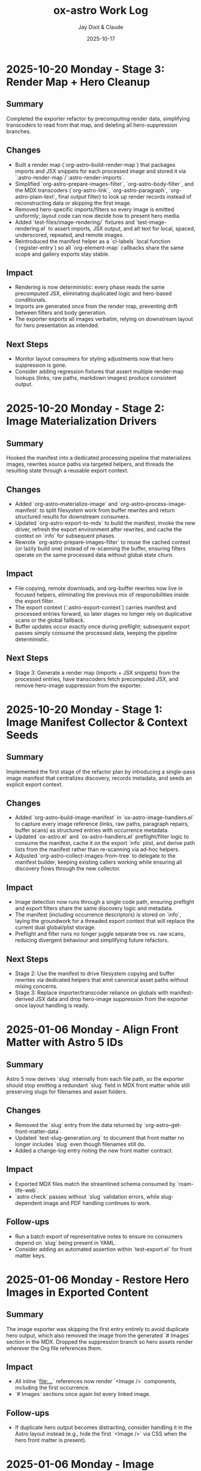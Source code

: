 #+TITLE: ox-astro Work Log
#+AUTHOR: Jay Dixit & Claude
#+DATE: 2025-10-17

* 2025-10-20 Monday - Stage 3: Render Map + Hero Cleanup

** Summary
Completed the exporter refactor by precomputing render data, simplifying transcoders to read from that map, and deleting all hero-suppression branches.

** Changes
- Built a render map (`org-astro--build-render-map`) that packages imports and JSX snippets for each processed image and stored it via `:astro-render-map`/`:astro-render-imports`.
- Simplified `org-astro-prepare-images-filter`, `org-astro-body-filter`, and the MDX transcoders (`org-astro-link`, `org-astro-paragraph`, `org-astro-plain-text`, final output filter) to look up render records instead of reconstructing data or skipping the first image.
- Removed hero-specific imports/filters so every image is emitted uniformly; layout code can now decide how to present hero media.
- Added `test-files/image-rendering/` fixtures and `test-image-rendering.el` to assert imports, JSX output, and alt text for local, spaced, underscored, repeated, and remote images.
- Reintroduced the manifest helper as a `cl-labels` local function (`register-entry`) so all `org-element-map` callbacks share the same scope and gallery exports stay stable.

** Impact
- Rendering is now deterministic: every phase reads the same precomputed JSX, eliminating duplicated logic and hero-based conditionals.
- Imports are generated once from the render map, preventing drift between filters and body generation.
- The exporter exports all images verbatim, relying on downstream layout for hero presentation as intended.

** Next Steps
- Monitor layout consumers for styling adjustments now that hero suppression is gone.
- Consider adding regression fixtures that assert multiple render-map lookups (links, raw paths, markdown images) produce consistent output.

* 2025-10-20 Monday - Stage 2: Image Materialization Drivers

** Summary
Hooked the manifest into a dedicated processing pipeline that materializes images, rewrites source paths via targeted helpers, and threads the resulting state through a reusable export context.

** Changes
- Added `org-astro--materialize-image` and `org-astro--process-image-manifest` to split filesystem work from buffer rewrites and return structured results for downstream consumers.
- Updated `org-astro-export-to-mdx` to build the manifest, invoke the new driver, refresh the export environment after rewrites, and cache the context on `info` for subsequent phases.
- Rewrote `org-astro-prepare-images-filter` to reuse the cached context (or lazily build one) instead of re-scanning the buffer, ensuring filters operate on the same processed data without global state churn.

** Impact
- File copying, remote downloads, and org-buffer rewrites now live in focused helpers, eliminating the previous mix of responsibilities inside the export filter.
- The export context (`:astro-export-context`) carries manifest and processed entries forward, so later stages no longer rely on duplicative scans or the global fallback.
- Buffer updates occur exactly once during preflight; subsequent export passes simply consume the processed data, keeping the pipeline deterministic.

** Next Steps
- Stage 3: Generate a render map (imports + JSX snippets) from the processed entries, have transcoders fetch precomputed JSX, and remove hero-image suppression from the exporter.

* 2025-10-20 Monday - Stage 1: Image Manifest Collector & Context Seeds

** Summary
Implemented the first stage of the refactor plan by introducing a single-pass image manifest that centralizes discovery, records metadata, and seeds an explicit export context.

** Changes
- Added `org-astro--build-image-manifest` in `ox-astro-image-handlers.el` to capture every image reference (links, raw paths, paragraph repairs, buffer scans) as structured entries with occurrence metadata.
- Updated `ox-astro.el` and `ox-astro-handlers.el` preflight/filter logic to consume the manifest, cache it on the export `info` plist, and derive path lists from the manifest rather than re-scanning via ad-hoc helpers.
- Adjusted `org-astro--collect-images-from-tree` to delegate to the manifest builder, keeping existing callers working while ensuring all discovery flows through the new collector.

** Impact
- Image detection now runs through a single code path, ensuring preflight and export filters share the same discovery logic and metadata.
- The manifest (including occurrence descriptors) is stored on `info`, laying the groundwork for a threaded export context that will replace the current dual global/plist storage.
- Preflight and filter runs no longer juggle separate tree vs. raw scans, reducing divergent behaviour and simplifying future refactors.

** Next Steps
- Stage 2: Use the manifest to drive filesystem copying and buffer rewrites via dedicated helpers that emit canonical asset paths without mixing concerns.
- Stage 3: Replace importer/transcoder reliance on globals with manifest-derived JSX data and drop hero-image suppression from the exporter once layout handling is ready.

* 2025-01-06 Monday - Align Front Matter with Astro 5 IDs

** Summary
Astro 5 now derives `slug` internally from each file path, so the exporter should stop emitting a redundant `slug` field in MDX front matter while still preserving slugs for filenames and asset folders.

** Changes
- Removed the `slug` entry from the data returned by `org-astro--get-front-matter-data`.
- Updated `test-slug-generation.org` to document that front matter no longer includes `slug` even though filenames still do.
- Added a change-log entry noting the new front matter contract.

** Impact
- Exported MDX files match the streamlined schema consumed by `roam-life-web`.
- `astro check` passes without `slug` validation errors, while slug-dependent image and PDF handling continues to work.

** Follow-ups
- Run a batch export of representative notes to ensure no consumers depend on `slug` being present in YAML.
- Consider adding an automated assertion within `test-export.el` for front matter keys.

* 2025-01-06 Monday - Restore Hero Images in Exported Content

** Summary
The image exporter was skipping the first entry entirely to avoid duplicate hero output, which also removed the image from the generated `# Images` section in the MDX. Dropped the suppression branch so hero assets render wherever the Org file references them.

** Impact
- All inline `[[file:...]]` references now render `<Image />` components, including the first occurrence.
- `# Images` sections once again list every linked image.

** Follow-ups
- If duplicate hero output becomes distracting, consider handling it in the Astro layout instead (e.g., hide the first `<Image />` via CSS when the hero front matter is present).

* 2025-01-06 Monday - Image Pipeline Deep Dive

** Summary
Reviewed the current image-export pipeline (preflight collection, asset copying, buffer mutations, rendering) to surface maintenance pain points and outline simplification ideas.

** Findings
- Image discovery happens three different ways (tree traversal, raw buffer scan, paragraph repair), each mutating shared globals. This redundancy keeps behavior robust but makes the flow hard to follow and reason about.
- Two mutable stores (`info :astro-body-images-imports` and `org-astro--current-body-images-imports`) try to keep the same data in sync. When they drift, downstream code falls back to guesses.
- “Hero image suppression” leaked into multiple layers (link transcode, paragraph repair) causing special-case branches and state flags.
- The asset-copy helpers mix responsibilities: they rewrite paths in-place, manage filesystem copies, and emit final MDX imports all in one pass.

** Opportunities
- Centralize image discovery into a single collector that returns structured entries (source, target, metadata) and reuse it across later phases.
- Replace global state with an explicit context object threaded through export steps, so each phase reads/writes predictable fields.
- Separate concerns: one module copies/updates assets, another maps discovered images to MDX `import` entries, and the renderer only formats JSX.
- Defer hero-specific behavior to the layout layer (or a post-processing step) instead of branching inside the exporter.

** Next Steps
- Prototype a refactored collector/context on a branch and run regression exports against representative notes.
- Add focused tests for the new collector to ensure raw-path edge cases remain covered.

** Implementation Plan
1. Prototype a unified image collector that returns structured results and stores them in an explicit export context. Run regression exports against representative notes.
2. Split asset copying, buffer rewriting, and MDX import emission into focused helpers that consume the shared context.
3. Remove hero-specific branching from the exporter and handle duplicate hero presentation inside the Astro layout instead.
4. Add targeted fixtures and tests that exercise raw-path edge cases to guard the refactored pipeline.
** Handoff
- Pick up the unified collector/context prototype (Step 1 of implementation plan).
- Validate layout-side hero handling to ensure we don't reintroduce suppression logic in the exporter.
* 2025-10-24 Friday - Enrich org-roam Metadata Export

** Summary
Taught the exporter to surface the full set of org-roam enrichment fields (date occurred, era, place, people, emotions, places, themes, story type) so downstream sites like roam-life-web can drive richer navigation and search experiences.

** Changes
- Added `ox-astro-metadata.el` helpers for parsing/normalizing list-style keywords (handles quoted tokens, optional `ASTRO_` prefixes, and story type validation).
- Registered the new keywords in `ox-astro.el` and wired `org-astro--get-front-matter-data` to emit `dateOccurred`, `era`, `place`, `people`, `emotions`, `places`, `themes`, and `storyType` when present.
- Updated the change log with guidance for validating org frontmatter slugs and array fields.
- Rebuilt `org-astro--split-quoted-list` as a small state machine to avoid parenthesis mismatches and correctly tokenize quoted/whitespace-separated values.

** Impact
- MDX frontmatter now mirrors the enriched schema expected by `roam-life-web/src/content/config.ts`.
- Arrays such as `people`/`emotions` are always emitted as trimmed lists, preventing schema validation errors.
- Authors can keep using either `#+field` or `#+ASTRO_field` conventions without breaking exports.

** Follow-ups
- Run a regression export on representative stories and characters to confirm real data covers the new fields.
- Consider adding ERT fixtures that exercise the parser against the sample org files mentioned in the exporter guide.

** Handoff for Next Session
- Please run exports for the sample notes to catch any lingering schema issues, especially around `place` vs `places`.
- If time permits, add an ERT fixture covering `org-astro--split-quoted-list` with mixed quoted tokens.
- Review `docs/instructions.org` metadata section for clarity; expand with screenshots if users stumble.

* 2025-10-17 Thursday - Org Headings Breaking User Blocks

** Summary
Fixed a critical parsing issue where org-mode heading syntax (`***`, `****`) inside user/prompt/quote src blocks was breaking the block structure during export, resulting in malformed MDX output.

** Problem Discovery

*** Symptom
MDX blog post [[/Users/jay/Library/CloudStorage/Dropbox/github/astro-monorepo/apps/socratic/src/content/blog/wherein-chatgpt-helps-me-launch-this-substack.mdx][wherein-chatgpt-helps-me-launch-this-substack.mdx]] had content breaking out of styled "user" bubbles. Instead of rendering inside the CSS-styled code block, markdown headings and lists were rendering as page-level elements.

*** Root Cause
The exported MDX contained `\#+begin_src_ user` (escaped/literal text) instead of proper triple backticks. This happened because the org-mode source file [[/Users/jay/Library/CloudStorage/Dropbox/roam/socratic/20250825182342-wherein_chatgpt_helps_me_launch_this_substack.org][20250825182342-wherein_chatgpt_helps_me_launch_this_substack.org]] had org heading syntax inside the src blocks:

#+begin_example
#+begin_src user
OK here are my thoughts...

*** 1. Clarify your audience

#### Who do you want reading this?
#+end_src
#+end_example

Org-mode's parser was interpreting the `***` at line start as actual org headlines, which *broke the src block structure before export even began*.

** Approach to Solution

*** First Attempt: Export-Time Conversion
*Strategy*: Modify `org-astro-src-block` function to convert org headings to markdown during export.

*Implementation*: Added regex replacements in [[/Users/jay/Library/CloudStorage/Dropbox/github/ox-astro/ox-astro-helpers.el][ox-astro-helpers.el]] lines 726-750:

#+begin_src emacs-lisp
(defun org-astro-src-block (src-block contents info)
  "Transcode a SRC-BLOCK element into fenced Markdown format.
For 'user', 'prompt', and 'quote' blocks, preserve org-mode syntax
literally - convert org headings to markdown equivalents."
  (if (not (org-export-read-attribute :attr_md src-block :textarea))
      (let* ((lang (org-element-property :language src-block))
             (code (org-element-property :value src-block)))
        ;; For user/prompt/quote blocks, convert org-mode syntax to markdown
        (when (member lang '("user" "prompt" "quote"))
          ;; Convert org headings to markdown headings
          (setq code (replace-regexp-in-string "^\\*\\*\\*\\* \\(.*\\)$" "#### \\1" code))
          (setq code (replace-regexp-in-string "^\\*\\*\\* \\(.*\\)$" "### \\1" code))
          (setq code (replace-regexp-in-string "^\\*\\* \\(.*\\)$" "## \\1" code))
          (setq code (replace-regexp-in-string "^\\* \\(.*\\)$" "# \\1" code)))
        (setq code (string-trim-right code))
        (format "```%s\n%s\n```" (or lang "") code))
#+end_src

*Problem*: This approach was **too late** - the src block had already been broken during parsing, so there was no intact block structure to process.

*Result*: Still produced malformed output with `\#+begin_src_ user`

*** Second Attempt: Pre-Processing Before Parse
*Strategy*: Run transformation BEFORE org-mode's parser processes the buffer, converting asterisks to markdown heading syntax.

*Why This Works*: Org-mode's parser is what interprets asterisks at line start as headlines. By converting them to markdown syntax (`###`) before parsing, we prevent the parser from seeing them as org elements.

** Final Solution: Automatic Normalization

*** Implementation Architecture

**** 1. Created Normalization Function
Added `org-astro--normalize-user-blocks` in [[/Users/jay/Library/CloudStorage/Dropbox/github/ox-astro/ox-astro-helpers.el][ox-astro-helpers.el]] lines 247-282:

#+begin_src emacs-lisp
(defun org-astro--normalize-user-blocks ()
  "Convert org headings to markdown inside user/prompt/quote blocks.
This prevents org-mode from interpreting asterisks as headings inside
these special blocks, which would break the block structure."
  (save-excursion
    (goto-char (point-min))
    (let ((modified nil))
      (while (re-search-forward "^#\\+begin_src \\(user\\|prompt\\|quote\\)" nil t)
        (let ((block-start (point))
              (block-end (save-excursion
                          (when (re-search-forward "^#\\+end_src" nil t)
                            (match-beginning 0)))))
          (when block-end
            (save-restriction
              (narrow-to-region block-start block-end)
              (goto-char (point-min))
              ;; Convert org headings to markdown (must go from most to least asterisks)
              (while (re-search-forward "^\\(\\*\\*\\*\\*\\) \\(.*\\)$" nil t)
                (replace-match "#### \\2")
                (setq modified t))
              (goto-char (point-min))
              (while (re-search-forward "^\\(\\*\\*\\*\\) \\(.*\\)$" nil t)
                (replace-match "### \\2")
                (setq modified t))
              (goto-char (point-min))
              (while (re-search-forward "^\\(\\*\\*\\) \\(.*\\)$" nil t)
                (replace-match "## \\2")
                (setq modified t))
              (goto-char (point-min))
              (while (re-search-forward "^\\(\\*\\) \\(.*\\)$" nil t)
                (replace-match "# \\2")
                (setq modified t)))
            (goto-char block-end))))
      (when modified
        (message "[ox-astro] Auto-converted org headings to markdown in user/prompt/quote blocks")))))
#+end_src

*Key Design Decisions*:
- Uses `save-excursion` to preserve cursor position
- Processes from most to least asterisks to avoid double-conversion
- Uses `narrow-to-region` to limit replacements to within each block
- Provides user feedback when conversions are made
- Non-destructive to the original buffer (unless export proceeds)

**** 2. Integrated Into Export Workflow
Modified [[/Users/jay/Library/CloudStorage/Dropbox/github/ox-astro/ox-astro.el][ox-astro.el]] line 94 to call normalization BEFORE parsing:

#+begin_src emacs-lisp
;; Clear any stale image import state before running export filters.
(setq org-astro--current-body-images-imports nil)
;; --- AUTO-NORMALIZE: Convert org headings to markdown in user/prompt/quote blocks ---
;; This must run BEFORE org-mode parses the buffer, otherwise asterisks at start
;; of lines inside src blocks will be interpreted as org headlines and break the block.
(org-astro--normalize-user-blocks)
;; --- PREPROCESSING: Process and update all image paths BEFORE export ---
(let* ((tree (org-element-parse-buffer))
#+end_src

*Critical Timing*: This runs **before** `org-element-parse-buffer`, which is when org-mode's parser would normally interpret the asterisks as headlines.

*** Manual Fix Applied
Also manually fixed the source org file [[/Users/jay/Library/CloudStorage/Dropbox/roam/socratic/20250825182342-wherein_chatgpt_helps_me_launch_this_substack.org][20250825182342-wherein_chatgpt_helps_me_launch_this_substack.org]] at lines 187-213 to demonstrate proper format:

#+begin_example
#+begin_src user
OK here are my thoughts on your questions from above. I'll run them by you one at a time.

### 1. Clarify your audience

Before you write anything, ask:

#### Who do you want reading this? Professors? Writers? Students? AI-curious professionals?
#+end_src
#+end_example

** Technical Insights

*** Org Export Pipeline Order
Understanding the correct order of operations was crucial:

1. *Pre-processing* (custom code before parsing) ← Our normalization runs here
2. *Parsing* (`org-element-parse-buffer`) ← Where asterisks would be interpreted
3. *Parse-tree filters* (modify AST)
4. *Transcoding* (convert elements to output format)
5. *Body filters* (modify body string)
6. *Final filters* (modify complete output)

*** Why Export-Time Processing Failed
By the time `org-astro-src-block` was called to transcode the element, org-mode had already:
- Parsed the asterisks as headlines
- Broken the src block structure
- Created malformed AST nodes

The transcoder received an already-broken structure, so it couldn't fix it.

*** Why Pre-Processing Works
By running before the parser:
- We transform the raw buffer text
- Org-mode parser sees markdown syntax (`###`) not org syntax (`***`)
- Src block structure remains intact through parsing
- Export proceeds normally with well-formed blocks

*** Conversion Order Matters
Must process from most to least asterisks:
- `****` → `####` (first)
- `***` → `###`
- `**` → `##`
- `*` → `#` (last)

Otherwise `****` would become `###*` after the first pass.

** Prevention Strategy

*** User Experience
The automatic normalization provides:
1. **Zero friction**: Users don't need to remember special syntax
2. **Automatic correction**: Problematic syntax is fixed on every export
3. **User notification**: Message confirms when conversions are made
4. **No manual intervention**: Works transparently in the background

*** Alternative Options Considered
1. ✅ *Automatic pre-processing* (implemented) - Best UX
2. ⚠️ *Export-time warning* - Requires user action
3. ⚠️ *Documentation* - Relies on user memory

Chose Option 1 for optimal user experience and reliability.

** Files Modified

*** [[/Users/jay/Library/CloudStorage/Dropbox/github/ox-astro/ox-astro-helpers.el][ox-astro-helpers.el]]
- Lines 247-282: Added `org-astro--normalize-user-blocks` function
- Lines 726-750: Updated `org-astro-src-block` with heading conversion (this became redundant but kept as defense in depth)

*** [[/Users/jay/Library/CloudStorage/Dropbox/github/ox-astro/ox-astro.el][ox-astro.el]]
- Line 94: Integrated normalization call before parsing

*** [[/Users/jay/Library/CloudStorage/Dropbox/roam/socratic/20250825182342-wherein_chatgpt_helps_me_launch_this_substack.org][Source org file]]
- Lines 187-213: Manually fixed as demonstration of proper format

** User Impact

*** Immediate Benefits
- Blog post now renders correctly with content staying inside styled bubbles
- No more escaped literal text in MDX output
- Proper triple-backtick code fences generated

*** Long-Term Benefits
- Users can freely use conversational markdown syntax inside user blocks
- No need to remember special escaping rules
- Automatic handling prevents future issues
- Works for all three block types: user, prompt, quote

** Lessons Learned

*** 1. Pre-Processing vs Post-Processing
When working with structured parsers like org-mode:
- Some problems must be solved BEFORE parsing
- Post-processing (during export) can be too late
- Understanding the pipeline order is critical

*** 2. Defensive Programming Layers
Multiple intervention points provide robustness:
- Pre-processing catches the issue early (primary defense)
- Export-time conversion provides backup (defense in depth)
- Both together ensure reliable output

### 3. User Experience Design
Best solutions:
- Work automatically without user intervention
- Provide feedback when taking action
- Don't require users to memorize special rules
- Fix problems at the source, not with workarounds

*** 4. Testing with Real Content
The problem was discovered in a real blog post with complex conversational content, not in simplified test cases. Real-world content reveals edge cases that simple tests miss.

** Status
✅ **RESOLVED** - Automatic normalization implemented and integrated. Future exports will handle this automatically.

* Session Handoff
- Completed: Stage 3 render-map refactor; manifest helper fixed via `cl-labels` closure
- Next: Check downstream hero layout behavior; run `emacs --batch -Q -L . -l test-image-rendering.el` after image changes
- Context: Core files touched — `ox-astro-image-handlers.el`, `ox-astro-helpers.el`, `ox-astro-handlers.el`; test fixtures in `test-files/image-rendering/`
